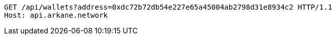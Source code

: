 [source,http,options="nowrap"]
----
GET /api/wallets?address=0xdc72b72db54e227e65a45004ab2798d31e8934c2 HTTP/1.1
Host: api.arkane.network
----